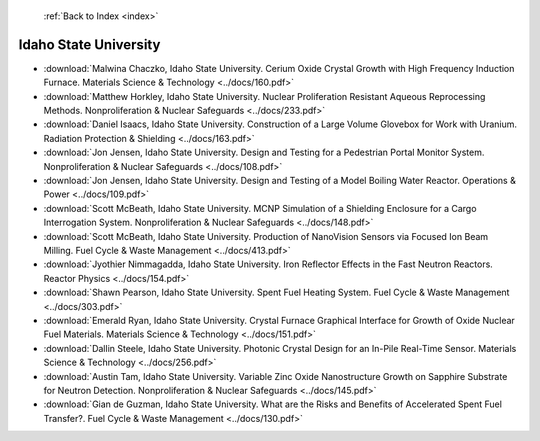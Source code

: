  :ref:`Back to Index <index>`

Idaho State University
----------------------

* :download:`Malwina Chaczko, Idaho State University. Cerium Oxide Crystal Growth with High Frequency Induction Furnace. Materials Science & Technology <../docs/160.pdf>`
* :download:`Matthew Horkley, Idaho State University. Nuclear Proliferation Resistant Aqueous Reprocessing Methods. Nonproliferation & Nuclear Safeguards <../docs/233.pdf>`
* :download:`Daniel Isaacs, Idaho State University. Construction of a Large Volume Glovebox for Work with Uranium. Radiation Protection & Shielding <../docs/163.pdf>`
* :download:`Jon Jensen, Idaho State University. Design and Testing for a Pedestrian Portal Monitor System. Nonproliferation & Nuclear Safeguards <../docs/108.pdf>`
* :download:`Jon Jensen, Idaho State University. Design and Testing of a Model Boiling Water Reactor. Operations & Power <../docs/109.pdf>`
* :download:`Scott McBeath, Idaho State University. MCNP Simulation of a Shielding Enclosure for a Cargo Interrogation System. Nonproliferation & Nuclear Safeguards <../docs/148.pdf>`
* :download:`Scott McBeath, Idaho State University. Production of NanoVision Sensors via Focused Ion Beam Milling. Fuel Cycle & Waste Management <../docs/413.pdf>`
* :download:`Jyothier Nimmagadda, Idaho State University. Iron Reflector Effects in the Fast Neutron Reactors. Reactor Physics <../docs/154.pdf>`
* :download:`Shawn Pearson, Idaho State University. Spent Fuel Heating System. Fuel Cycle & Waste Management <../docs/303.pdf>`
* :download:`Emerald Ryan, Idaho State University. Crystal Furnace Graphical Interface for Growth of Oxide Nuclear Fuel Materials. Materials Science & Technology <../docs/151.pdf>`
* :download:`Dallin Steele, Idaho State University. Photonic Crystal Design for an In-Pile Real-Time Sensor. Materials Science & Technology <../docs/256.pdf>`
* :download:`Austin Tam, Idaho State University. Variable Zinc Oxide Nanostructure Growth on Sapphire Substrate for Neutron Detection. Nonproliferation & Nuclear Safeguards <../docs/145.pdf>`
* :download:`Gian de Guzman, Idaho State University. What are the Risks and Benefits of Accelerated Spent Fuel Transfer?. Fuel Cycle & Waste Management <../docs/130.pdf>`
